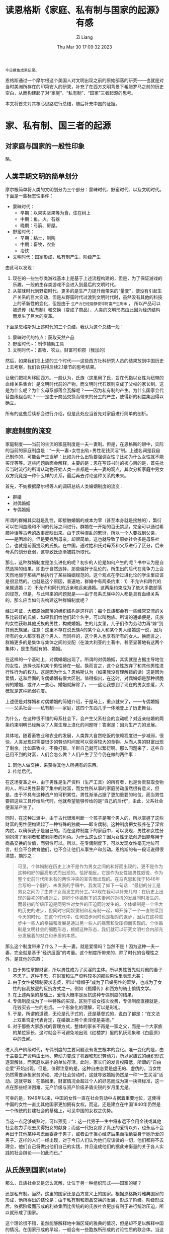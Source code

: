 #+title: 读恩格斯《家庭、私有制与国家的起源》有感
#+date: Thu Mar 30 17:09:32 2023
#+author: Zi Liang
#+email: liangzid@stu.xjtu.edu.cn
#+latex_class: elegantpaper


#+begin_src 
今日摸鱼成果记录。  
#+end_src

恩格斯通过一个摩尔根这个美国人对文明出现之前的原始部落的研究——也就是对当时美洲所存在的印第安人的研究，补充了在西方文明背景下希腊罗马之前的历史空白，从而构建起了对“家庭”、“私有制”、“国家”三者起源的思考。

本文将首先对其核心思路进行总结，随后补充中国的证据。
* 家、私有制、国三者的起源
** 对家庭与国家的一般性印象
略。

** 人类早期文明的简单划分

摩尔根简单将人类的文明划分为三个部分：蒙昧时代、野蛮时代、以及文明时代。下面是一些标志性事件：
+ 蒙昧时代：
  + 早期：以果实坚果等为食，住在树上
  + 中期：鱼。火。石器
  + 晚期：弓箭、房屋。
+ 野蛮时代：
  + 早期：粘土，制陶
  + 中期：畜牧，农业
  + 冶铁
+ 文明时代：国家形成，私有制产生，阶级产生


由此可以发现：
1. 现在的一些生存类游戏基本上是基于上述流程构建的，但是，为了保证游戏的乐趣，一般的生存类游戏不会进入到最后的文明时代。
2. 从蒙昧时代到野蛮时代，更多的是生产力提升而带来的“量变”，便没有引起生产关系的巨大变动，但是从野蛮时代过渡到文明时代时，虽然没有其他的科技上的革新性的变化，但是由于 =生产力已经能够使得财富产生剩余= ， 所以产品可以被遗传（私有制）和交换（变成了商品），人类的文明形态由此因为经济结构而发生了巨大的变革。


下面是恩格斯对上述时代的三个总结，我认为这个总结一般：
1. 蒙昧时代的特点：获取天然产品
2. 野蛮时代~：制作辅助工具
3. 文明时代~：畜牧、农业。财富可积攒（我加的）

然后，如果我们把上述的三个时代——这些西方社科研究人员的结果放到中国历史上去考察，我们会获得后续2.1章节的思考结果。

让我们把视角移回西方。一般认为，氏族（这里用了氏，旨在代指以女性为纽带的血缘关系集合）是文明时代前的产物，而文明时代石器则变成了父权的家长制。这是为什么呢？为什么母系部落会瓦解呢？——因为私有制的产生。为什么国家会代替血缘组合呢？——是由于商品交换而带来的分工的产生，使得新的利益集团得以确立。

所有的这些后续都会进行介绍，但是此处应当首先对家庭进行简单的剖析。

** 家庭制度的流变
家庭制度——当前的主流的家庭制度是一夫一妻制。但是，在恩格斯的眼中，实际的当前的家庭制度是：“一夫一妻+女性出轨+男性花钱买淫”制。上述名词是我自己制作的，可能会产生误解：比如为什么出轨要强调女性？比如为什么女性就不能买淫等等。这些问题后面会解释。主要的是：恩在写该书时的核心目的是，首先批斥当时流行的所谓从动物开始人类一直都是一夫一妻的观点，其次分析家庭中男女双方究竟是一种什么样的关系，最后再去讨论这种关系的未来。

首先，不妨根据摩尔根等人的调研总结人类婚姻制度的流变：

+ 群婚
+ 对偶婚姻
+ 专偶婚姻


所谓的群婚其实就是乱性，即接触婚姻的成本为零（甚至本身就是接触的），繁衍可以在同血缘和不同的代际之间进行。群婚在一开始的百无禁忌，完全可以通过希腊神话等古老的故事反映出来。由于这种混乱的繁衍，所以一个人要找到父亲，——是困难的。但是要找到母亲，却很简单。这也就导致了原始社会多是母系社会，也就是前面提及的氏族。在中国，通过姓和氏对母系和父系进行了区分，后来母系的划分衰弱，这导致氏逐渐被姓所取代。

那么，这种群婚制度是怎么进化的呢？初步的人伦是如何产生的呢？书中认为是自然选择的结果。即由于自然选择，那些偏好于乱伦的，所生出的后代在竞争力上会天然地弱于那些严格执行了某些婚姻规范的。这个观点在学过进化论的学生里应该是很显然的。也就是这个原因，普遍地，群婚中有两条约束：1）不允许和跨代的亲属通婚；2）不允许和同代的近亲和远亲通婚。这两条约束成为了绝大多数部落的规范，但是，与此带来的问题就是——由于母系氏族中的人都是具有血缘关系的，那么应当如何去构建这种群婚制度呢？

经过考证，大概原始部落的组织结构是这样的：每个氏族都会有一些经常交流的关系比较好的氏族，如果我们给他们起个名字，可以叫胞族。所谓的通婚便是，氏族的女性获取其他氏族的男性，构成婚姻。生的儿女里，儿子们作为劳动力再“嫁”到其他氏族里。注意：这里不存在说氏族A的某个女人和某个男人结婚这一说，因为所有的女人都享有这个男人，而同样的，这个男人也享有所有的女人。换而言之，群婚更多的是集体与集体之间的交配（在澳大利亚的土著中，甚至显著地有这两个集体），是生而就有的、婚姻。

在这样的一个基础上，对偶婚姻出现了。所谓的对偶婚姻，其实就是占据主导地位的女性，选择长期和某个男性待在一起。换而言之，这个女性放弃了和其他男性进行性行为的权力。这是因为什么？恩格斯认为（如果我没有理解错的话）这是因为爱情，这和后面的专偶婚姻有很大区别。值得指出，在这时，对偶婚姻是那种很脆弱的婚姻，或许人一变心，婚姻就解除了。——这让我想到了现在的男女恋爱，大概就是这种脆弱程度。

上述便是对群婚和对偶婚姻的简短介绍，于是马上，重点就来了，——专偶婚姻——父系社会——私有制——家庭，这四个东西几乎一体地登上了历史舞台。


为什么，在这种很不错的母系社会下，会产生父系社会的变动呢？对近亲结婚的两条约束明明已经解决了人类生理上进化的问题呀！答案是：因为生产力的发展。

具体地，随着畜牧业和农业的发展，人类靠大自然吃饭的依赖程度进一步减弱，很快，人类发现只需要很少的劳动时间就可以获得较大的食物，从而人类的财富出现了剩余。比如畜牧业，不像打猎，羊群自己就可以繁衍啊。那么问题来了，这些自己用不到的财富，人们会怎么做？人们产生了至今仍在做的两件事：
1. 同他人做交换，来获得其他人所拥有的东西。
2. 传给后代。

   
在这场变革之中，由于男性是生产资料（生产工具）的所有者，也是负责获取食物的人，所以男性获得了集中的财富，而女性所从事的家庭劳动虽然很有意义，但是，由于不具有这种资产的可积累性，男性渐渐占据了更加重要的地位，而当男性要把这些工具传给后代时，他就希望能够传给的是“自己的后代”，由此，父系社会便渐渐产生了。

同时，在这种过渡中，由于古代很难判断一个孩子是哪个男人的，所以掌握了这些财富的男性便构建起了一种特殊的独裁——即专偶制。这种制度把女孩养在了深宫内院，以确保孩子是自己的。而在这种制度下的家庭中，可以发现，男性和女性分别扮演了剥削者和被剥削者的角色。为什么这么说？因为女性无法创造出能够用于商品交换的价值，而男性可以。所以，在专偶制度下，可以发现女性毫无地位可言，社会不会教育他们，也不会让他们从事生产和劳动。恩格斯的有一段话说得很清楚，摘抄之：

#+begin_quote
可见，个体婚制在历史上决不是作为男女之间的和好而出现的，更不是作为这种和好的最高形式而出现的。恰好相反。它是作为女性被男性奴役，作为整个史前时代所未有的两性冲突的宣告而出现的。在马克思和我于1846年合写的一个旧的、未发表的手稿中，我发现了如下一句话：“最初的分工是男女之间为了生育子女而发生的分工。”43现在我可以补充几句：在历史上出现的最初的阶级对立，是同个体婚制下的夫妻间的对抗的发展同时发生的，而最初的阶级压迫是同男性对女性的压迫同时发生的。个体婚制是一个伟大的历史的进步，但同时它同奴隶制和私有制一起，却开辟了一个一直继续到今天的时代，在这个时代中，任何进步同时也是相对的退步，因为在这种进步中一些人的幸福和发展是通过另一些人的痛苦和受压抑而实现的。个体婚制是文明社会的细胞形态，根据这种形态，我们就可以研究文明社会内部充分发展着的对立和矛盾的本质。
#+end_quote

那么这个制度带来了什么？一夫一妻，就是爱情吗？当然不是！因为这种一夫一妻，完全就是基于“经济层面”的考量。这个制度所带来的，除了时代的合理性之外，是其他的东西：

1. 由于男性掌握财富，所以男性成为了买淫的主体。所以男性首先就对他的妻子不忠了。这种不忠，在财富和生产资料较多的那些男性里表现尤甚；
2. 由于女性被强制要求忠贞，所以“绿帽子”成为了已婚男性的噩梦，也成为了女性的自我放逐的反抗方式之一。例如《甄嬛传》和西方的骑士偷情文学。
3. 在上述两条的基础上，爱情大概率是反抗这种专偶制度的结果。
4. 专偶制度成为了一种特殊的买淫。区别于妓女按次收费，专偶制度直接就是，花钱买去一生的忠贞。一个形象化的理解，可以是彩礼。
5. 于是，所谓的道德，无论是孔子式的，还是基督式的，说白了都是：“在文法上双重否定代表肯定，在婚姻上两个卖淫便是美德。”
6. 对于那些大家族式的管理方式，整体的家长不再是一家之父，而是一个大家族的某位家长，这时就会不可避免地出现《红楼梦》里的扒灰现象和《白鹿原》中的丑闻。

进入资产阶级时代，专偶制度的主要问题没有发生根本的变化。唯一变化的是，由于主要生产资料由土地、劳动力变成了机器和知识劳动力，所以家族式的组织形式逐渐解体，而家庭以最小的单位存活。此时，家长们的发言权降低，所谓的“自由恋爱”开始出现。但是，值得注意的是，这种自由恋爱是虚无的、虚伪的。当女性仍然需要承担家务劳动、减少社会劳动时，这就导致婚姻仍然是一种“一生买淫”活动。这就导致：在婚姻里，财富情况会超过个人的好恶而成为第一抉择标准，这一点在那些经济困难、无产阶级与资产阶级矛盾尖锐的岁月里尤是。


可幸的是，1949年以来，中国的女性一直在社会劳动中占据着重要地位，这使得中国的女性一直比其他国家更加拥有女权。而这，还是建立在中国1840年仍然是一个传统的封建社会的基础上，可见中国的女权之优势。

当这一点足够成熟时，可以预见：“：这一代男子一生中将永远不会用金钱或其他社会权力手段去买得妇女的献身；而这一代妇女除了真正的爱情以外，也永远不会再出于其他某种考虑而委身于男子，或者由于担心经济后果而拒绝委身于她所爱的男子。这样的人们一经出现，对于今日人们认为他们应该做的一切，他们都将不去理会，他们自己将做出他们自己的实践，并且造成他们的据此来衡量的关于各人实践的社会舆论——如此而已。”

** 从氏族到国家(state)

那么，氏族社会又是怎么瓦解，让位于另一种组织形式——国家的呢？

还是私有制。当然，这里的国家还是西方意义上的国家。根据恩格斯对雅典国家的形成，他所得出的结论是：由于私有制和商品交换的发展，形成了阶级。阶级形成后，依据阶级而形成的利益集团比传统的的氏族社会更加有利于进行统治压迫，所以就形成了国家。

这个理论很不错，虽然能够解释地中海区域的雅典的情况，但是却不足以解释中国的情况。在国家形成的早起，一般会有一些胞族所形成的讨论性质的联合体。当这种联合体足够抽象且势力足够大时，国家便形成了。

未完待续。。。



* 笔者的思考

** 当前的婚姻制度发展到了何种阶段？

** 中国古代文字可记录的时期具体处于什么时期？

** 从原始社会形态对比儒家的崇古思想和马恩著作中的崇古思想


